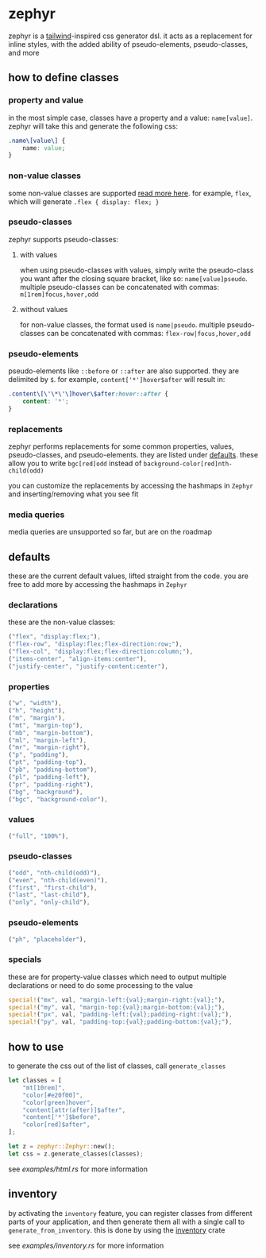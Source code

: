 * zephyr
zephyr is a [[https://tailwindcss.com/][tailwind]]-inspired css generator dsl. it acts as a replacement for inline styles, with the added ability of pseudo-elements, pseudo-classes, and more

** how to define classes
*** property and value
in the most simple case, classes have a property and a value: =name[value]=. zephyr will take this and generate the following css:

#+begin_src css
.name\[value\] {
    name: value;
}
#+end_src
*** non-value classes
some non-value classes are supported [[#declarations][read more here]].
for example, =flex=, which will generate =.flex { display: flex; }=
*** pseudo-classes
zephyr supports pseudo-classes:
**** with values
when using pseudo-classes with values, simply write the pseudo-class you want after the closing square bracket, like so: =name[value]pseudo=.
multiple pseudo-classes can be concatenated with commas: =m[1rem]focus,hover,odd=
**** without values
for non-value classes, the format used is =name|pseudo=.
multiple pseudo-classes can be concatenated with commas: =flex-row|focus,hover,odd=
*** pseudo-elements
pseudo-elements like =::before= or =::after= are also supported. they are delimited by =$=.
for example, =content['*']hover$after= will result in:

#+begin_src css
.content\[\'\*\'\]hover\$after:hover::after {
    content: '*';
}
#+end_src
*** replacements
zephyr performs replacements for some common properties, values, pseudo-classes, and pseudo-elements. they are listed under [[#defaults][defaults]]. these allow you to write =bgc[red]odd= instead of =background-color[red]nth-child(odd)=

you can customize the replacements by accessing the hashmaps in =Zephyr= and inserting/removing what you see fit
*** media queries
media queries are unsupported so far, but are on the roadmap
** defaults
these are the current default values, lifted straight from the code.
you are free to add more by accessing the hashmaps in =Zephyr=
*** declarations
these are the non-value classes:
#+begin_src rust
("flex", "display:flex;"),
("flex-row", "display:flex;flex-direction:row;"),
("flex-col", "display:flex;flex-direction:column;"),
("items-center", "align-items:center"),
("justify-center", "justify-content:center"),
#+end_src
*** properties
#+begin_src rust
("w", "width"),
("h", "height"),
("m", "margin"),
("mt", "margin-top"),
("mb", "margin-bottom"),
("ml", "margin-left"),
("mr", "margin-right"),
("p", "padding"),
("pt", "padding-top"),
("pb", "padding-bottom"),
("pl", "padding-left"),
("pr", "padding-right"),
("bg", "background"),
("bgc", "background-color"),
#+end_src
*** values
#+begin_src rust
("full", "100%"),
#+end_src
*** pseudo-classes
#+begin_src rust
("odd", "nth-child(odd)"),
("even", "nth-child(even)"),
("first", "first-child"),
("last", "last-child"),
("only", "only-child"),
#+end_src
*** pseudo-elements
#+begin_src rust
("ph", "placeholder"),
#+end_src
*** specials
these are for property-value classes which need to output multiple declarations or need to do some processing to the value
#+begin_src rust
special!("mx", val, "margin-left:{val};margin-right:{val};"),
special!("my", val, "margin-top:{val};margin-bottom:{val};"),
special!("px", val, "padding-left:{val};padding-right:{val};"),
special!("py", val, "padding-top:{val};padding-bottom:{val};"),
#+end_src
** how to use
to generate the css out of the list of classes, call =generate_classes=

#+begin_src rust
let classes = [
    "mt[10rem]",
    "color[#e20f00]",
    "color[green]hover",
    "content[attr(after)]$after",
    "content['*']$before",
    "color[red]$after",
];

let z = zephyr::Zephyr::new();
let css = z.generate_classes(classes);
#+end_src

see [[examples/html.rs][examples/html.rs]] for more information
** inventory
by activating the =inventory= feature, you can register classes from different parts of your application, and then generate them all with a single call to =generate_from_inventory=. this is done by using the [[https://docs.rs/inventory/][inventory]] crate

see [[examples/inventory.rs][examples/inventory.rs]] for more information
